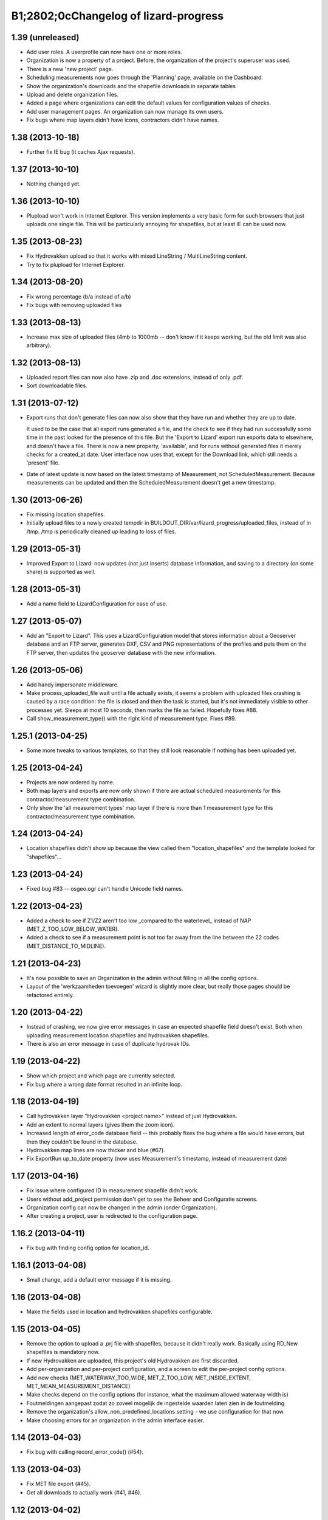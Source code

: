 B1;2802;0cChangelog of lizard-progress
===================================================


1.39 (unreleased)
-----------------

- Add user roles. A userprofile can now have one or more roles.

- Organization is now a property of a project. Before, the
  organization of the project's superuser was used.

- There is a new 'new project' page.

- Scheduling measurements now goes through the 'Planning' page, available
  on the Dashboard.

- Show the organization's downloads and the shapefile downloads in
  separate tables

- Upload and delete organization files.

- Added a page where organizations can edit the default values for
  configuration values of checks.

- Add user management pages. An organization can now manage its own
  users.

- Fix bugs where map layers didn't have icons, contractors didn't have
  names.

1.38 (2013-10-18)
-----------------

- Further fix IE bug (it caches Ajax requests).


1.37 (2013-10-10)
-----------------

- Nothing changed yet.


1.36 (2013-10-10)
-----------------

- Plupload won't work in Internet Explorer. This version implements a
  very basic form for such browsers that just uploads one single
  file. This will be particularly annoying for shapefiles, but at
  least IE can be used now.


1.35 (2013-08-23)
-----------------

- Fix Hydrovakken upload so that it works with mixed LineString /
  MultiLineString content.

- Try to fix plupload for Internet Explorer.


1.34 (2013-08-20)
-----------------

- Fix wrong percentage (b/a instead of a/b)

- Fix bugs with removing uploaded files


1.33 (2013-08-13)
-----------------

- Increase max size of uploaded files (4mb to 1000mb -- don't know if
  it keeps working, but the old limit was also arbitrary).


1.32 (2013-08-13)
-----------------

- Uploaded report files can now also have .zip and .doc extensions, instead
  of only .pdf.

- Sort downloadable files.


1.31 (2013-07-12)
-----------------

- Export runs that don't generate files can now also show that they
  have run and whether they are up to date.

  It used to be the case that all export runs generated a file, and
  the check to see if they had run successfully some time in the past
  looked for the presence of this file. But the 'Export to Lizard'
  export run exports data to elsewhere, and doesn't have a file. There
  is now a new property, 'available', and for runs without generated
  files it merely checks for a created_at date. User interface now
  uses that, except for the Download link, which still needs a
  'present' file.

- Date of latest update is now based on the latest timestamp of
  Measurement, not ScheduledMeasurement. Because measurements can be
  updated and then the ScheduledMeasurement doesn't get a new
  timestamp.


1.30 (2013-06-26)
-----------------

- Fix missing location shapefiles.

- Initially upload files to a newly created tempdir in
  BUILDOUT_DIR/var/lizard_progress/uploaded_files, instead of in
  /tmp. /tmp is periodically cleaned up leading to loss of files.

1.29 (2013-05-31)
-----------------

- Improved Export to Lizard: now updates (not just inserts) database
  information, and saving to a directory (on some share) is supported
  as well.


1.28 (2013-05-31)
-----------------

- Add a name field to LizardConfiguration for ease of use.


1.27 (2013-05-07)
-----------------

- Add an "Export to Lizard". This uses a LizardConfiguration model
  that stores information about a Geoserver database and an FTP
  server, generates DXF, CSV and PNG representations of the profiles
  and puts them on the FTP server, then updates the geoserver database
  with the new information.


1.26 (2013-05-06)
-----------------

- Add handy impersonate middleware.

- Make process_uploaded_file wait until a file actually exists, it
  seems a problem with uploaded files crashing is caused by a race
  condition: the file is closed and then the task is started, but it's
  not immediately visible to other processes yet. Sleeps at most 10
  seconds, then marks the file as failed. Hopefully fixes #88.

- Call show_measurement_type() with the right kind of measurement type.
  Fixes #89.


1.25.1 (2013-04-25)
-------------------

- Some more tweaks to various templates, so that they still look
  reasonable if nothing has been uploaded yet.


1.25 (2013-04-24)
-----------------

- Projects are now ordered by name.

- Both map layers and exports are now only shown if there are actual
  scheduled measurements for this contractor/measurement type
  combination.

- Only show the 'all measurement types' map layer if there is more
  than 1 measurement type for this contractor/measurement type
  combination.


1.24 (2013-04-24)
-----------------

- Location shapefiles didn't show up because the view called them
  "location_shapefiles" and the template looked for "shapefiles"...


1.23 (2013-04-24)
-----------------

- Fixed bug #83 -- osgeo.ogr can't handle Unicode field names.


1.22 (2013-04-23)
-----------------

- Added a check to see if Z1/Z2 aren't too low _compared to the
  waterlevel_ instead of NAP (MET_Z_TOO_LOW_BELOW_WATER).

- Added a check to see if a measurement point is not too far away from
  the line between the 22 codes (MET_DISTANCE_TO_MIDLINE).


1.21 (2013-04-23)
-----------------

- It's now possible to save an Organization in the admin without
  filling in all the config options.

- Layout of the 'werkzaamheden toevoegen' wizard is slightly more clear,
  but really those pages should be refactored entirely.


1.20 (2013-04-22)
-----------------

- Instead of crashing, we now give error messages in case an expected
  shapefile field doesn't exist. Both when uploading measurement
  location shapefiles and hydrovakken shapefiles.

- There is also an error message in case of duplicate hydrovak IDs.


1.19 (2013-04-22)
-----------------

- Show which project and which page are currently selected.

- Fix bug where a wrong date format resulted in an infinite loop.


1.18 (2013-04-19)
-----------------

- Call hydrovakken layer "Hydrovakken <project name>" instead of just
  Hydrovakken.

- Add an extent to normal layers (gives them the zoom icon).

- Increased length of error_code database field -- this probably fixes
  the bug where a file would have errors, but then they couldn't be
  found in the database.

- Hydrovakken map lines are now thicker and blue (#67).

- Fix ExportRun up_to_date property (now uses Measurement's timestamp,
  instead of measurement date)


1.17 (2013-04-16)
-----------------

- Fix issue where configured ID in measurement shapefile didn't work.

- Users without add_project permission don't get to see the Beheer and
  Configuratie screens.

- Organization config can now be changed in the admin (onder Organization).

- After creating a project, user is redirected to the configuration page.


1.16.2 (2013-04-11)
-------------------

- Fix bug with finding config option for location_id.


1.16.1 (2013-04-08)
-------------------

- Small change, add a default error message if it is missing.


1.16 (2013-04-08)
-----------------

- Make the fields used in location and hydrovakken shapefiles
  configurable.


1.15 (2013-04-05)
-----------------

- Remove the option to upload a .prj file with shapefiles, because it
  didn't really work. Basically using RD_New shapefiles is mandatory
  now.

- If new Hydrovakken are uploaded, this project's old Hydrovakken are first
  discarded.

- Add per-organization and per-project configuration, and a screen to edit
  the per-project config options.

- Add new checks (MET_WATERWAY_TOO_WIDE, MET_Z_TOO_LOW,
  MET_INSIDE_EXTENT, MET_MEAN_MEASUREMENT_DISTANCE)

- Make checks depend on the config options (for instance, what the
  maximum allowed waterway width is)

- Foutmeldingen aangepast zodat zo zoveel mogelijk de ingestelde waarden laten
  zien in de foutmelding

- Remove the organization's allow_non_predefined_locations setting -
  we use configuration for that now.

- Make choosing errors for an organization in the admin interface easier.


1.14 (2013-04-03)
-----------------

- Fix bug with calling record_error_code() (#54).


1.13 (2013-04-03)
-----------------

- Fix MET file export (#45).

- Get all downloads to actually work (#41, #46).


1.12 (2013-04-02)
-----------------

- The downloadable files are under separate headers now, issue #41.


1.11 (2013-04-02)
-----------------

- Upload page overview tables now run on Javascript, an URL that
  returns the list of uploaded files as JSON, and an URL that can be
  POSTed to to delete them. Tables can be reloaded quite naturally,
  without refreshing the page.


1.10 (2013-03-29)
-----------------

- Make it possible to export MET files with sorted measurements.

- Improve CSV export: XY coordinates are now the midpoint of the
  water, water level is calculated from the 22 points, code could be
  made shorter a bit.

- Have we finally fixed the upload dialog button bug? It appears to
  have been some sort of Jquery UI version conflict

1.9.1 (2013-03-29)
------------------

- Fix bug with downloading files, mistyped a variable.


1.9 (2013-03-28)
----------------

- Improve DXF rendering: add the water line, a title and the z1 values
  at each measurement.

- Admin can't login anymore to the normal pages; you need to be part
  of some Organization, or there are too many pages that don't make
  any sense.

- Fixed showing Organization everywhere.

- Improvements to dwarsprofiel graphs:
  - Sort data points based on their projection on the baseline
  - Show distances to the midpoint on the X axis
  - Show the water level
  - Show project name, contractor name

- Add a log database model that logs each upload. For now, use it to show
  a 'latest uploads' table on the front page.

- Remove all content buttons except for 'zoom to default location'

- Make styling of the tables in the interface more consistent

- table-hover makes it look like rows can be clicked. In the cases
  that that makes sense (project list on the front page, uploaded
  files with errors) we make them clickable, in other tables remove
  table-hover.

- Update site title, no longer just HDSR Upload Server

- Remove collage edit from Kaartlagen page

- Uploaders and project organizations go to the same project page

- Some minor layout fixes

- Cleaned up a lot of code to do with directories, put it in
  util/directories.py

- Put hydrovakken, location shapefiles, organization files, result
  files and contractor reports all in the same table on the Downloads
  page

1.8.1 (2013-03-27)
------------------

- Fix for download page: it crashed if there were no measurements to
  download yet.


1.8 (2013-03-27)
----------------

- Automatically test example MET files.

- Fix bug with generating some types of exports.

- Fix some obvious bugs in met_parser brought to light by tests

- Show project owner's organization in the project list for uploaders


1.7 (2013-03-25)
----------------

- Dwarsprofielen is a measurement type that doesn't _need_ predefined
  locations. But it _can_ still use them, and give error messages if
  an uploaded profile doesn't correspond with a predefined location.

  Therefore, it's got "likes_predefined_locations" True. It is then up
  to the Organization whose project this is to decide what they want;
  for that purpose, an Organization has a
  "allows_non_predefined_locations" setting. This also controls
  whether locations can be predefined at the project management
  screen.

- Being uploader or project owner is now a property of Organizations,
  not of users.

- There is now an overview of the work of contractors on the Dashboard
  page

- Show which organization is logged in, besides the icon saying which
  user is logged in

1.6.1 (2013-03-22)
------------------

- Nothing changed yet.


1.6 (2013-03-22)
----------------

- Only Contractors get to see a project's Upload page.

- Add more Waternet checks, including checks on measurements in pairs
  (difference between consecutive Z1 values, ordering of X values,
  etc).

- Add checks that work on _sorted_ measurement rows, for Almere, where rows
  are not in the right order.

- Data is now saved sorted in the database, so graphs should come out right in
  most cases.


1.5 (2013-03-21)
----------------

- Implement checks for Waternet profile_point_type rules.

- Add export possibility. An export overview is on the Download page
  of a project. From there export runs can be started, that run as
  Celery tasks. One type of export is implemented: a zip file
  containing the most up to date uploaded files. Files can be
  downloaded.

- Added exports as MET file.

- Added CSV, DXF exports.


1.4 (2013-03-19)
----------------

- Fix dwarsprofiel graph, was broken in latest Lizard


1.3 (2013-03-15)
----------------

- Move document_root and make_uploaded_file_path functions to
  process_uploaded_file.py, to prevent circular imports.
- Made a Celery task that calls process_uploaded_file, and call this
  task from the upload view after uploading a file.
- Add UserProfile, Organization models.
- Replace user with organization in Contractor model.
- Fix has_access method.
- Fix wizard's froms ProjectorForm and ContractorForm.
- Create method to list users of same organization
- Removed unused forms.
- Added an error page. If there are errors with line numbers, it shows
  the entire file with the erratic lines in red. Errors without line
  numbers are shown in a simple list.
- Added error messages for MET files.
- Added functions to Project and Contractor that make sure their slug
  is always globally unique (no problems with the same project name
  in different organizations)
- Made sure that the combination project/organization as a contractor
  is always unique
- Create 'progressbase' template.
- Rebuild template 'dashbord', 'upload', 'download' to extend progressbase template.
- Fix logou.
- Order navigation in site.
- Add field 'profiletype' to UserProfile model to make difference between
  contractor and projectmanager.
- Extend views with ProjectsView, UiView, View.
- Helper methods "get_by_user" for Organization, UserProfile.
- Fix breadcrumbs (now using standard Lizard functions)
- Fix links to project pages (now using {% url %} template tags)
- Improve layout of project pages
- Add remove link to uploaded files
- Hopefully fix bug with plupload (issue lizard_progress #16) (add an
  extra refresh() call after it becomes visible)
- Create locations if they don't exist yet and organizations wants that
- Create scheduled measurements if they don't exist yet and organization wants
  that
- Move CSV download to downloads instead of dashboard
- Move project admin into the sidebar
- Sort out view subclassing
- Add contractor to progress graph
- Update lizard versions for testing


1.2 (2013-03-05)
----------------

- Lots of work to make it possible to have several error messages for
  a file parse, use of metfilelib.parser.

- Instead of immediately parsing an uploaded file in the view, it is
  now saved as an UploadedFile, and can be processed in the
  background. There is a new upload page that shows the status of
  uploaded files.

- Some simplifying work, but the way measurement types are tied to
  projects is still far too complicated.

1.1 (2013-02-27)
----------------

- Fixes to make the app work in uploadserver-site (standing alone).


1.0.4 (2012-09-28)
------------------

- Improvements to GUI.


1.0.3 (2012-09-21)
------------------

Fix the call to Realtech code, moving the resulting zipped shapefile
afterwards.


1.0.2 (2012-09-13)
------------------

Moved result of calling Realtech's code to the correct directory.


1.0.1 (2012-09-12)
------------------

Fixed shaky dependencies on where exactly files were uploaded when
using them for checks. Now we look in all subdirectories too to find
the newest file.


1.0 (2012-09-12)
----------------

- Nothing changed yet.


0.14 (2012-09-05)
-----------------

Reworked the model a bit:
- Added an AvailableMeasurementType model
- Changed the MeasurementType model so that it functions as if it were
  the "through" table in a many-to-many relationship between Project
  and AvailableMeasurementType.

- Location's primary key is now a normal AutoField (took six
migrations to do that, see
http://stackoverflow.com/questions/2055784/what-is-the-best-approach-to-change-primary-keys-in-an-existing-django-app/12247601#12247601
)
- Location's "unique_id" is renamed to "location_code", because it's
  not necessarily unique anymore.

The way that lizard-progress talks to implementing sites has
changed. Instead of a "Specifics" implementation per project, there is
now one per measurement type. See the HDSR site for details (in its
setup.py and progress.py).

Added a field "can_be_displayed" to AvailableMeasurementType. Types
that can't be displayed on the map will have this False, the default
is True. Measurement types that can't be displayed do not show up at
the available map layers and don't have popups either. Only locations
with the_geom not equal to NULL are used for maps.

0.13 (2012-07-13)
-----------------

Two changes:

- Non-image files are now opened in 'rU' mode, universal line ending
  mode. This should fix a problem some people at Van der Zwaan had
  with uploading MET-files with Mac-line endings.

- Sending a file with no measurements in it now results in an error
  message, not an internal server error.


0.12.1 (2012-06-05)
-------------------

- Added missing templates...


0.12 (2012-06-05)
-----------------

Added a screen to compare measurements taken by different contractors.

- "Comparison" screen shows a list of measurement types, and for each
  type, a list of locations where more than one contractor has taken
  a measurement
- Popup that can show measurements by different contractors side by side


0.11.1 (2012-05-23)
-------------------

- Nothing changed yet.


0.11 (2012-05-04)
-----------------

- Added create_zipfile command


0.10 (2012-04-11)
-----------------

- Successful measurements can still have an empty list of measurements,
  because parsers can now be called with "check_only=True", which doesn't
  save anything to the database and only runs checks.

- Added script that runs parsers in check_only mode on all files
  uploaded so far.

- Added factory_boy for easy testing.

0.9 (2012-03-21)
----------------

- Fix error message so that it only shows the basename of uploaded
  file.

- Downloadable CSV files for each contractor in a project, so that
  they have an overview of which things are still missing and which
  files were uploaded.

0.8 (2012-03-08)
----------------

- Show popups (and hover info) regardless of whether the measurement
  is complete or not.

- Added a new popup, used in case of noncomplete data, that just says
  what the location ID is and that it is incomplete.

- Fixed an odd bug with uploading multiple files, errors and
  chunking. By turning off chunking.


0.7.2 (2012-03-02)
------------------

- Fixed line number in error messages.


0.7.1 (2012-03-01)
------------------

- Fixed error in specifics.ProgressParser.error()


0.7 (2012-03-01)
----------------

- Bug fixing (previous version didn't work at all).


0.6 (2012-03-01)
----------------

- Removed obsolete 'global_icon_complete' of measurement type.

- Made using OO parsers mandatory, removed support for functions.

- Further refactored upload view.

0.5 (2012-02-17)
----------------

- Introduced a parser class, making parsing more OO. The main reason
  to do it was separating error messages from the code but still keeping
  them together in the same class, but the end result should lead to less
  code anyway.

- We now show line numbers in error messages if using the OO parsers.


0.4 (2012-02-17)
----------------

- More measurements per scheduled measurement.

- Parsers now receive file objects instead of files, for easier
testing.

0.3.1 (2012-02-16)
------------------

- Add bullet icons.


0.3 (2012-02-16)
----------------

- Added a single layer for all measurement types. Needs lizard-map 3.23
  to open popup with multiple tabs from a single layer.

- Changed measurements so that they track their originating file and a
  timestamp.

- Made it possible for a single scheduled measurement to have multiple
  measurements, because e.g. a scheduled measurement that consists of 2
  photos will have 2 uploaded files and therefore 2 measurements.

- Put timestamp in filenames of uploaded files, and if necessary a
  sequence number. Files are never overwritten, renamed or otherwise
  changed after uploading is complete. Therefore, Lizard_progress
  keeps a complete history of uploaded files.

- Made the location and structure of lizard_progress' archive
  standard, so that implementing sites don't have to bother specifying
  it. The location can be changed by setting LIZARD_PROGRESS_ROOT in
  Django settings, the structure
  (/project_slug/contractor_slug/measurement_type_slug/filename) is
  fixed.

0.2 (2012-02-15)
----------------

- Fixed bug with moving uploaded files.


0.1 (2012-02-10)
----------------

- Initial library skeleton created by nensskel.  [Remco Gerlich]

- A lot of stuff works; we can have multiple projects, multiple contractors,
  subareas, measurement types, we can schedule measurements and upload files
  that can be parsed. We can show layers and dashboard graphs and serve back the
  files, only to the right contractors or superusers. I'm marking this at 0.1 for
  no particular reason.
